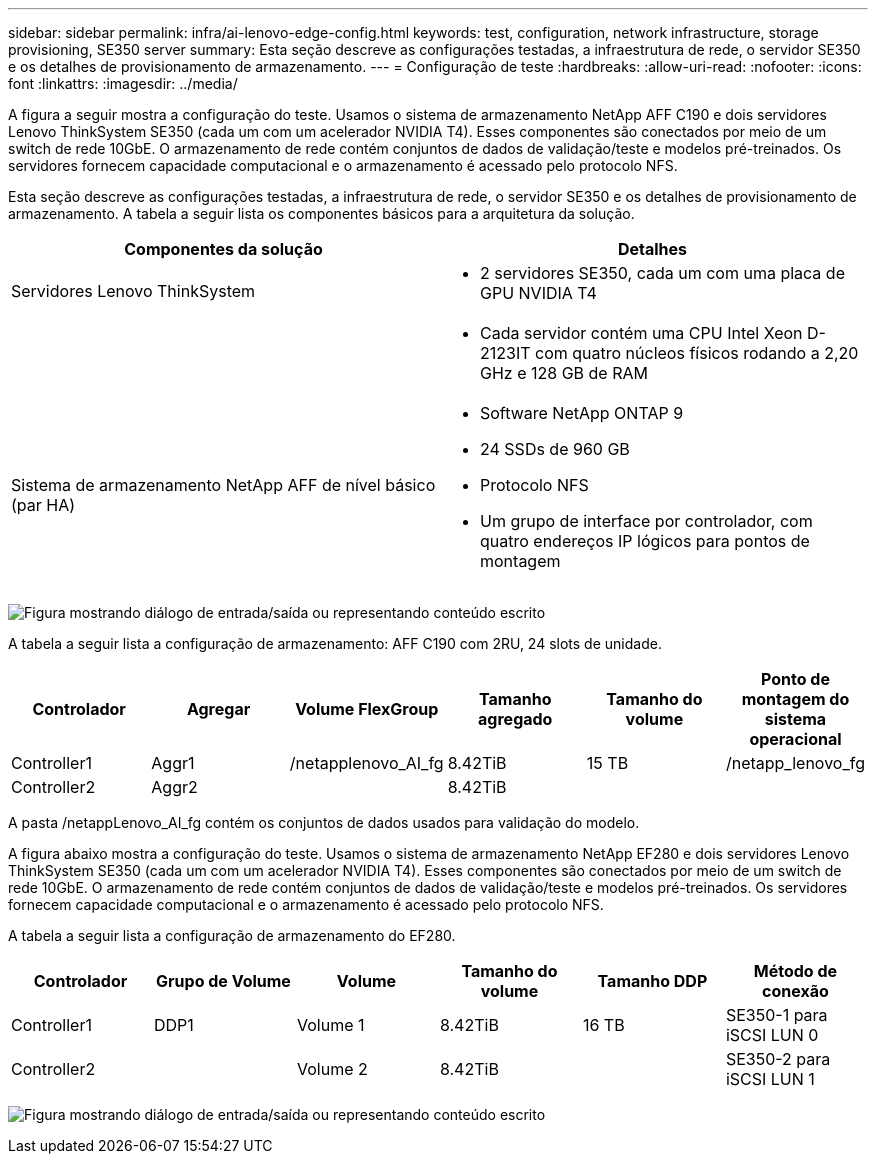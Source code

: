 ---
sidebar: sidebar 
permalink: infra/ai-lenovo-edge-config.html 
keywords: test, configuration, network infrastructure, storage provisioning, SE350 server 
summary: Esta seção descreve as configurações testadas, a infraestrutura de rede, o servidor SE350 e os detalhes de provisionamento de armazenamento. 
---
= Configuração de teste
:hardbreaks:
:allow-uri-read: 
:nofooter: 
:icons: font
:linkattrs: 
:imagesdir: ../media/


[role="lead"]
A figura a seguir mostra a configuração do teste.  Usamos o sistema de armazenamento NetApp AFF C190 e dois servidores Lenovo ThinkSystem SE350 (cada um com um acelerador NVIDIA T4).  Esses componentes são conectados por meio de um switch de rede 10GbE.  O armazenamento de rede contém conjuntos de dados de validação/teste e modelos pré-treinados.  Os servidores fornecem capacidade computacional e o armazenamento é acessado pelo protocolo NFS.

Esta seção descreve as configurações testadas, a infraestrutura de rede, o servidor SE350 e os detalhes de provisionamento de armazenamento.  A tabela a seguir lista os componentes básicos para a arquitetura da solução.

|===
| Componentes da solução | Detalhes 


| Servidores Lenovo ThinkSystem  a| 
* 2 servidores SE350, cada um com uma placa de GPU NVIDIA T4




|   a| 
* Cada servidor contém uma CPU Intel Xeon D-2123IT com quatro núcleos físicos rodando a 2,20 GHz e 128 GB de RAM




| Sistema de armazenamento NetApp AFF de nível básico (par HA)  a| 
* Software NetApp ONTAP 9
* 24 SSDs de 960 GB
* Protocolo NFS
* Um grupo de interface por controlador, com quatro endereços IP lógicos para pontos de montagem


|===
image:ai-edge-010.png["Figura mostrando diálogo de entrada/saída ou representando conteúdo escrito"]

A tabela a seguir lista a configuração de armazenamento: AFF C190 com 2RU, 24 slots de unidade.

|===
| Controlador | Agregar | Volume FlexGroup | Tamanho agregado | Tamanho do volume | Ponto de montagem do sistema operacional 


| Controller1 | Aggr1 | /netapplenovo_AI_fg | 8.42TiB | 15 TB | /netapp_lenovo_fg 


| Controller2 | Aggr2 |  | 8.42TiB |  |  
|===
A pasta /netappLenovo_AI_fg contém os conjuntos de dados usados para validação do modelo.

A figura abaixo mostra a configuração do teste.  Usamos o sistema de armazenamento NetApp EF280 e dois servidores Lenovo ThinkSystem SE350 (cada um com um acelerador NVIDIA T4).  Esses componentes são conectados por meio de um switch de rede 10GbE.  O armazenamento de rede contém conjuntos de dados de validação/teste e modelos pré-treinados.  Os servidores fornecem capacidade computacional e o armazenamento é acessado pelo protocolo NFS.

A tabela a seguir lista a configuração de armazenamento do EF280.

|===
| Controlador | Grupo de Volume | Volume | Tamanho do volume | Tamanho DDP | Método de conexão 


| Controller1 | DDP1 | Volume 1 | 8.42TiB | 16 TB | SE350-1 para iSCSI LUN 0 


| Controller2 |  | Volume 2 | 8.42TiB |  | SE350-2 para iSCSI LUN 1 
|===
image:ai-edge-011.png["Figura mostrando diálogo de entrada/saída ou representando conteúdo escrito"]
